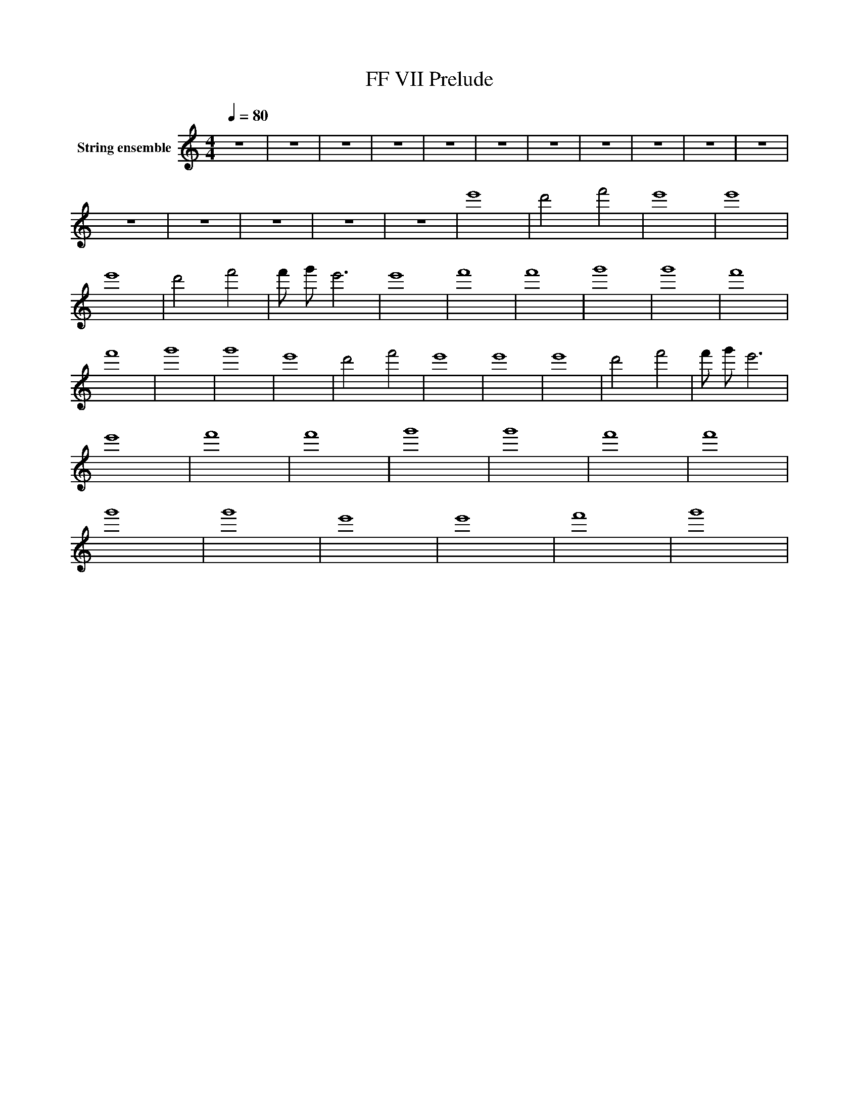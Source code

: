 X:1
T:FF VII Prelude
L:1/8
Q:1/4=80
M:4/4
I:linebreak $
K:Cmaj
V:1 treble nm="String ensemble"
%%MIDI program 49
V:1
 z8 | z8 | z8 | z8 | z8 | z8 | z8 | z8 | z8 | z8 | z8 | z8 | z8 | z8 | z8 | z8 | e'8 | d'4 f'4 | %18
 e'8 | e'8 | e'8 | d'4 f'4 | f' g' e'6 | e'8 | f'8 | f'8 | g'8 | g'8 | f'8 | f'8 | g'8 | g'8 | %32
 e'8 | d'4 f'4 | e'8 | e'8 | e'8 | d'4 f'4 | f' g' e'6 | e'8 | f'8 | f'8 | g'8 | g'8 | f'8 | f'8 | %46
 g'8 | g'8 | e'8 | e'8 | f'8 | g'8 | %52